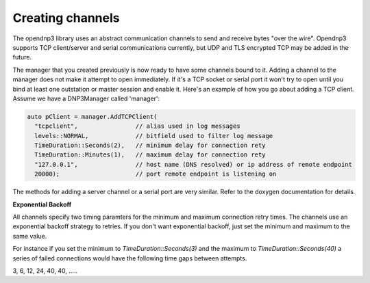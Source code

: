 ===================
Creating channels
===================

The opendnp3 library uses an abstract communication channels to send and receive bytes "over the wire". Opendnp3 supports TCP client/server and serial communications currently, but UDP and TLS encrypted TCP may be added in the future.

The manager that you created previously is now ready to have some channels bound to it. Adding a channel to the manager does not make it attempt to open immediately. If it's a TCP socket or serial port it won't try to open until you bind at least one outstation or master session and enable it. Here's an example of how you go about adding a TCP client. Assume we have a DNP3Manager called 'manager':

.. code-block:: cpp

   auto pClient = manager.AddTCPClient(
     "tcpclient",                // alias used in log messages
     levels::NORMAL,             // bitfield used to filter log message
     TimeDuration::Seconds(2),   // minimum delay for connection rety
     TimeDuration::Minutes(1),   // maximum delay for connection rety
     "127.0.0.1",                // host name (DNS resolved) or ip address of remote endpoint
     20000);                     // port remote endpoint is listening on  

The methods for adding a server channel or a serial port are very similar. Refer to the doxygen documentation for details.

**Exponential Backoff**

All channels specify two timing paramters for the minimum and maximum connection retry times. The channels use an exponential backoff strategy to retries. If you don't want exponential backoff, just set the minimum and maximum to the same value.

For instance if you set the minimum to *TimeDuration::Seconds(3)* and the maximum to *TimeDuration::Seconds(40)* a series of failed connections would have the following time gaps between attempts.

3, 6, 12, 24, 40, 40, .....

